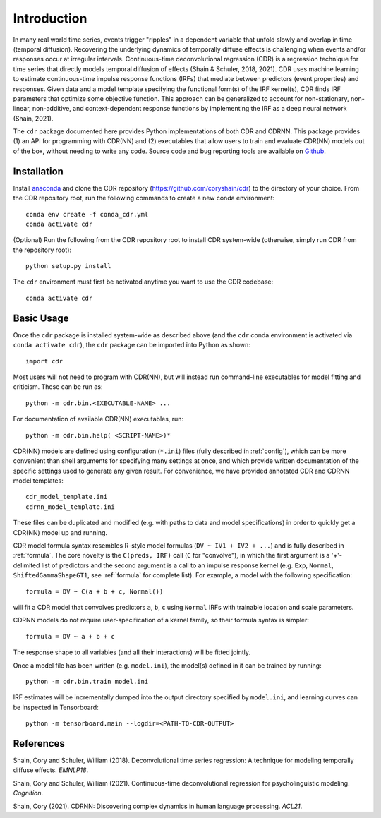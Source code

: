 .. _introduction:

Introduction
============

.. image:: rtdbanner.png

In many real world time series, events trigger "ripples" in a dependent variable that unfold slowly and overlap in time (temporal diffusion).
Recovering the underlying dynamics of temporally diffuse effects is challenging when events and/or responses occur at irregular intervals.
Continuous-time deconvolutional regression (CDR) is a regression technique for time series that directly models temporal diffusion of effects (Shain & Schuler, 2018, 2021).
CDR uses machine learning to estimate continuous-time impulse response functions (IRFs) that mediate between predictors (event properties) and responses.
Given data and a model template specifying the functional form(s) of the IRF kernel(s), CDR finds IRF parameters that optimize some objective function.
This approach can be generalized to account for non-stationary, non-linear, non-additive, and context-dependent response functions by implementing the IRF as a deep neural network (Shain, 2021).

The ``cdr`` package documented here provides Python implementations of both CDR and CDRNN.
This package provides (1) an API for programming with CDR(NN) and (2) executables that allow users to train and evaluate CDR(NN) models out of the box, without needing to write any code.
Source code and bug reporting tools are available on `Github <https://github.com/coryshain/cdr>`_.

Installation
------------

Install `anaconda <https://www.anaconda.com/>`_ and clone the CDR repository (`<https://github.com/coryshain/cdr>`_) to the directory of your choice.
From the CDR repository root, run the following commands to create a new conda environment::

    conda env create -f conda_cdr.yml
    conda activate cdr

(Optional) Run the following from the CDR repository root to install CDR system-wide (otherwise, simply run CDR from the repository root)::

    python setup.py install

The ``cdr`` environment must first be activated anytime you want to use the CDR codebase::

    conda activate cdr



Basic Usage
-----------

Once the ``cdr`` package is installed system-wide as described above (and the ``cdr`` conda environment is activated via ``conda activate cdr``), the ``cdr`` package can be imported into Python as shown::

    import cdr

Most users will not need to program with CDR(NN), but will instead run command-line executables for model fitting and criticism.
These can be run as::

    python -m cdr.bin.<EXECUTABLE-NAME> ...

For documentation of available CDR(NN) executables, run::

    python -m cdr.bin.help( <SCRIPT-NAME>)*

CDR(NN) models are defined using configuration (``*.ini``) files (fully described in :ref:`config`), which can be more convenient than shell arguments for specifying many settings at once, and which provide written documentation of the specific settings used to generate any given result.
For convenience, we have provided annotated CDR and CDRNN model templates::

    cdr_model_template.ini
    cdrnn_model_template.ini

These files can be duplicated and modified (e.g. with paths to data and model specifications) in order to quickly get a CDR(NN) model up and running.

CDR model formula syntax resembles R-style model formulas (``DV ~ IV1 + IV2 + ...``) and is fully described in :ref:`formula`.
The core novelty is the ``C(preds, IRF)`` call (``C`` for "convolve"), in which the first argument is a '+'-delimited list of predictors and the second argument is a call to an impulse response kernel (e.g. ``Exp``, ``Normal``, ``ShiftedGammaShapeGT1``, see :ref:`formula` for complete list).
For example, a model with the following specification::

    formula = DV ~ C(a + b + c, Normal())

will fit a CDR model that convolves predictors ``a``, ``b``, ``c`` using ``Normal`` IRFs with trainable location and scale parameters.

CDRNN models do not require user-specification of a kernel family, so their formula syntax is simpler::

    formula = DV ~ a + b + c

The response shape to all variables (and all their interactions) will be fitted jointly.

Once a model file has been written (e.g. ``model.ini``), the model(s) defined in it can be trained by running::

    python -m cdr.bin.train model.ini

IRF estimates will be incrementally dumped into the output directory specified by ``model.ini``,
and learning curves can be inspected in Tensorboard::

    python -m tensorboard.main --logdir=<PATH-TO-CDR-OUTPUT>



References
----------
Shain, Cory and Schuler, William (2018). Deconvolutional time series regression: A technique for modeling temporally diffuse effects. *EMNLP18*.

Shain, Cory and Schuler, William (2021). Continuous-time deconvolutional regression for psycholinguistic modeling. *Cognition*.

Shain, Cory (2021). CDRNN: Discovering complex dynamics in human language processing. *ACL21*.